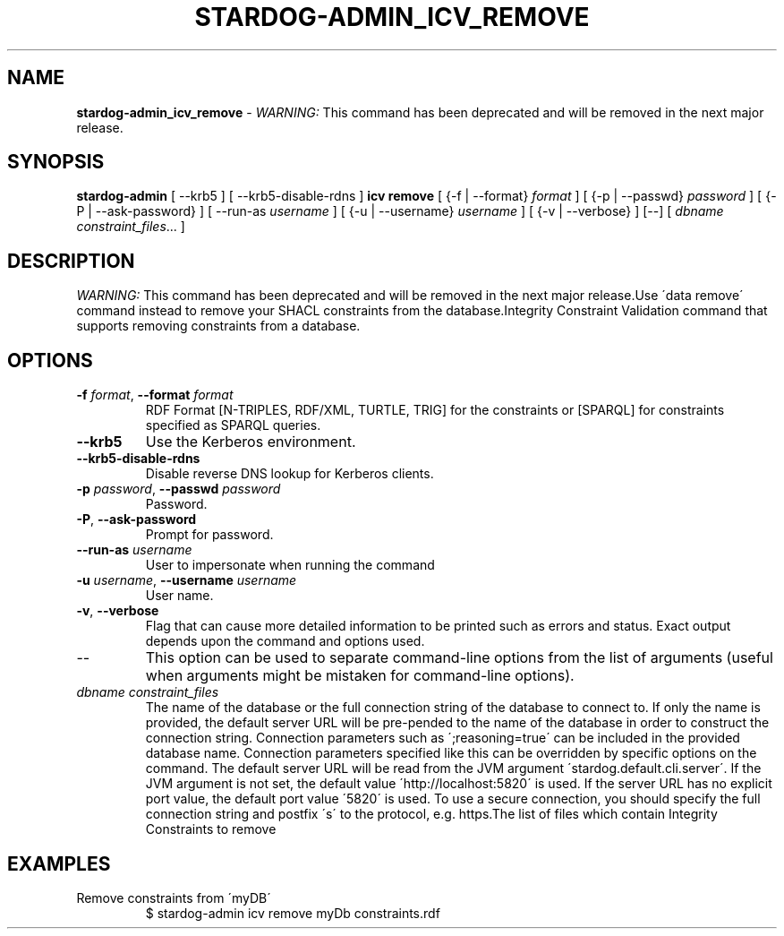 .\" generated with Ronn/v0.7.3
.\" http://github.com/rtomayko/ronn/tree/0.7.3
.
.TH "STARDOG\-ADMIN_ICV_REMOVE" "8" "June 2021" "Stardog Union" "stardog-admin"
.
.SH "NAME"
\fBstardog\-admin_icv_remove\fR \- \fIWARNING:\fR This command has been deprecated and will be removed in the next major release\.
.
.SH "SYNOPSIS"
\fBstardog\-admin\fR [ \-\-krb5 ] [ \-\-krb5\-disable\-rdns ] \fBicv\fR \fBremove\fR [ {\-f | \-\-format} \fIformat\fR ] [ {\-p | \-\-passwd} \fIpassword\fR ] [ {\-P | \-\-ask\-password} ] [ \-\-run\-as \fIusername\fR ] [ {\-u | \-\-username} \fIusername\fR ] [ {\-v | \-\-verbose} ] [\-\-] [ \fIdbname\fR \fIconstraint_files\fR\.\.\. ]
.
.SH "DESCRIPTION"
\fIWARNING:\fR This command has been deprecated and will be removed in the next major release\.Use \'data remove\' command instead to remove your SHACL constraints from the database\.Integrity Constraint Validation command that supports removing constraints from a database\.
.
.SH "OPTIONS"
.
.TP
\fB\-f\fR \fIformat\fR, \fB\-\-format\fR \fIformat\fR
RDF Format [N\-TRIPLES, RDF/XML, TURTLE, TRIG] for the constraints or [SPARQL] for constraints specified as SPARQL queries\.
.
.TP
\fB\-\-krb5\fR
Use the Kerberos environment\.
.
.TP
\fB\-\-krb5\-disable\-rdns\fR
Disable reverse DNS lookup for Kerberos clients\.
.
.TP
\fB\-p\fR \fIpassword\fR, \fB\-\-passwd\fR \fIpassword\fR
Password\.
.
.TP
\fB\-P\fR, \fB\-\-ask\-password\fR
Prompt for password\.
.
.TP
\fB\-\-run\-as\fR \fIusername\fR
User to impersonate when running the command
.
.TP
\fB\-u\fR \fIusername\fR, \fB\-\-username\fR \fIusername\fR
User name\.
.
.TP
\fB\-v\fR, \fB\-\-verbose\fR
Flag that can cause more detailed information to be printed such as errors and status\. Exact output depends upon the command and options used\.
.
.TP
\-\-
This option can be used to separate command\-line options from the list of arguments (useful when arguments might be mistaken for command\-line options)\.
.
.TP
\fIdbname\fR \fIconstraint_files\fR
The name of the database or the full connection string of the database to connect to\. If only the name is provided, the default server URL will be pre\-pended to the name of the database in order to construct the connection string\. Connection parameters such as \';reasoning=true\' can be included in the provided database name\. Connection parameters specified like this can be overridden by specific options on the command\. The default server URL will be read from the JVM argument \'stardog\.default\.cli\.server\'\. If the JVM argument is not set, the default value \'http://localhost:5820\' is used\. If the server URL has no explicit port value, the default port value \'5820\' is used\. To use a secure connection, you should specify the full connection string and postfix \'s\' to the protocol, e\.g\. https\.The list of files which contain Integrity Constraints to remove
.
.SH "EXAMPLES"
.
.TP
Remove constraints from \'myDB\'
$ stardog\-admin icv remove myDb constraints\.rdf

